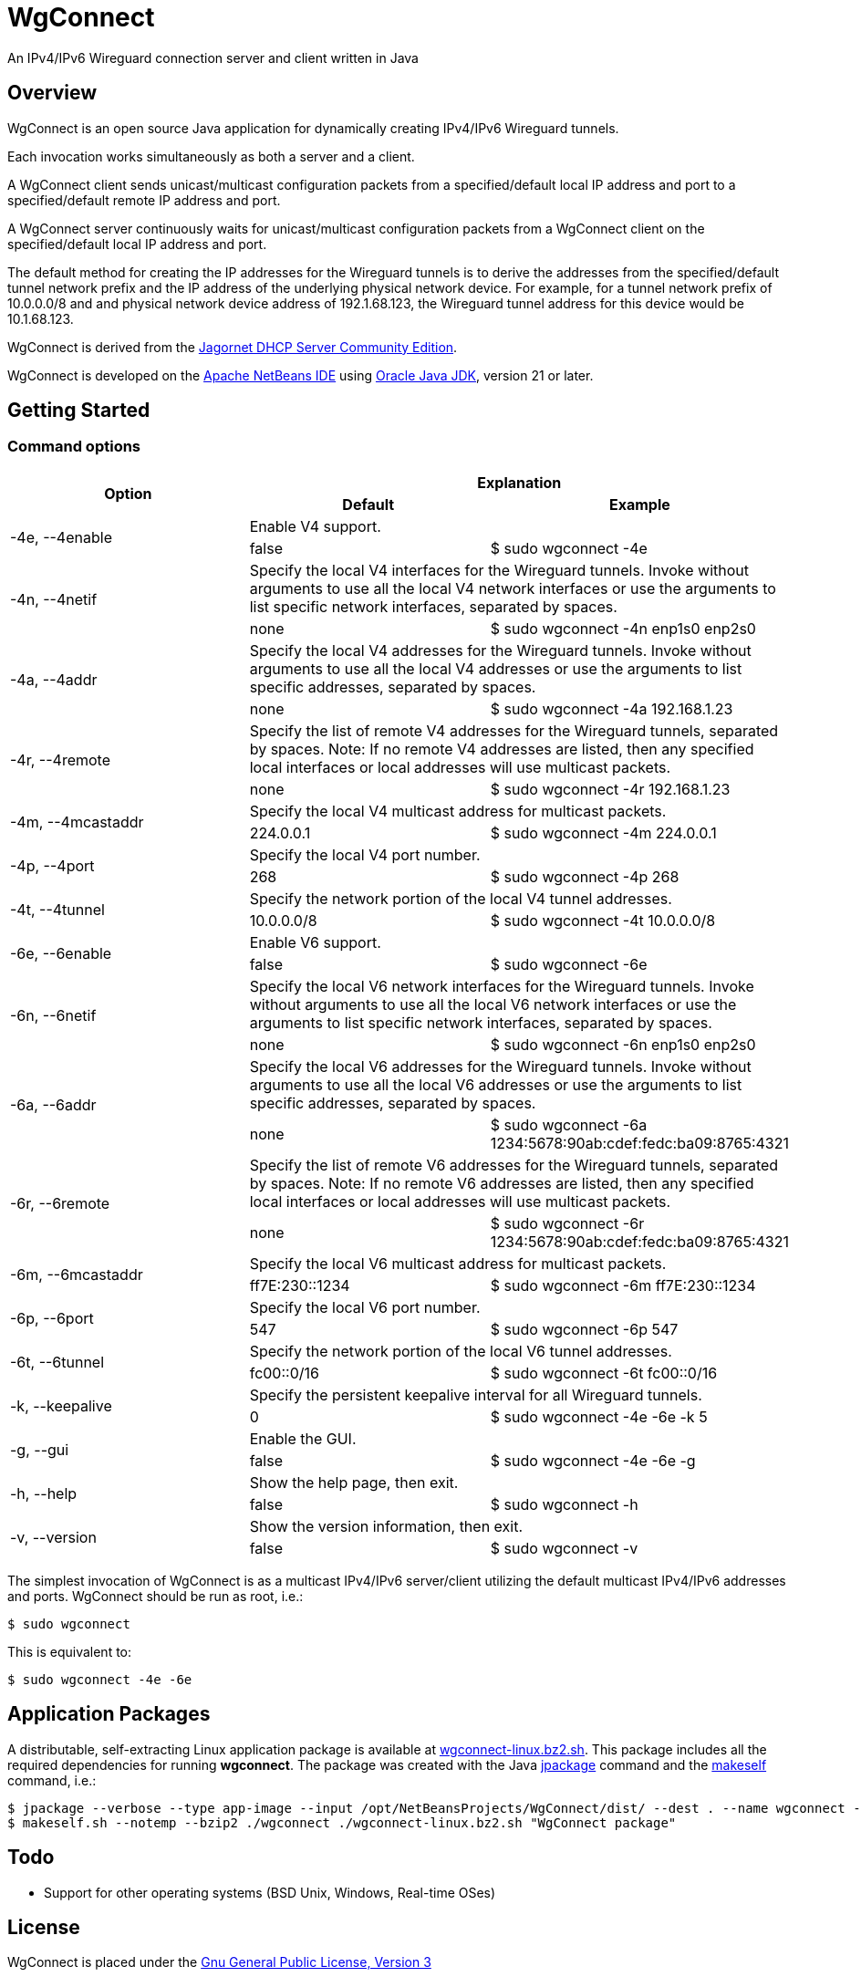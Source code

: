 
= WgConnect

An IPv4/IPv6 Wireguard connection server and client written in Java

== Overview

WgConnect is an open source Java application for dynamically creating IPv4/IPv6 Wireguard tunnels.

Each invocation works simultaneously as both a server and a client.

A WgConnect client sends unicast/multicast configuration packets from a specified/default local IP address and port to a specified/default
remote IP address and port.

A WgConnect server continuously waits for unicast/multicast configuration packets from a WgConnect client on the specified/default local IP address and port.

The default method for creating the IP addresses for the Wireguard tunnels is to derive the addresses from the specified/default tunnel network prefix and the IP address of the underlying physical network device.
For example, for a tunnel network prefix of 10.0.0.0/8 and and physical network device address of 192.1.68.123, the Wireguard tunnel address for this device would be 10.1.68.123.

WgConnect is derived from the https://github.com/jagornet/dhcp[Jagornet DHCP Server Community Edition].

WgConnect is developed on the https://netbeans.apache.org/front/main/[Apache NetBeans IDE] using https://www.oracle.com/java/technologies/downloads/[Oracle Java JDK], version
21 or later.

== Getting Started

=== Command options

[cols=3*]
|===
.2+h|Option
2+h|Explanation
h|Default
h|Example

.2+|-4e, --4enable
2+|Enable V4 support.
|false
|$ sudo wgconnect -4e

.2+|-4n, --4netif
2+|Specify the local V4 interfaces for the Wireguard tunnels.
Invoke without arguments to use all the local V4 network interfaces or use the arguments to list specific network interfaces, separated by spaces.
|none
|$ sudo wgconnect -4n enp1s0 enp2s0

.2+|-4a, --4addr
2+|Specify the local V4 addresses for the Wireguard tunnels.
Invoke without arguments to use all the local V4 addresses or use the arguments to list specific addresses, separated by spaces.
|none
|$ sudo wgconnect -4a 192.168.1.23

.2+|-4r, --4remote
2+|Specify the list of remote V4 addresses for the Wireguard tunnels, separated by spaces.
Note: If no remote V4 addresses are listed, then any specified local interfaces or local addresses will use multicast packets.
|none
|$ sudo wgconnect -4r 192.168.1.23

.2+|-4m, --4mcastaddr
2+|Specify the local V4 multicast address for multicast packets.
|224.0.0.1
|$ sudo wgconnect -4m 224.0.0.1

.2+|-4p, --4port
2+|Specify the local V4 port number.
|268
|$ sudo wgconnect -4p 268

.2+|-4t, --4tunnel
2+|Specify the network portion of the local V4 tunnel addresses.
|10.0.0.0/8
|$ sudo wgconnect -4t 10.0.0.0/8

.2+|-6e, --6enable
2+|Enable V6 support.
|false
|$ sudo wgconnect -6e

.2+|-6n, --6netif
2+|Specify the local V6 network interfaces for the Wireguard tunnels.
Invoke without arguments to use all the local V6 network interfaces or use the arguments to list specific network interfaces, separated by spaces.
|none
|$ sudo wgconnect -6n enp1s0 enp2s0

.2+|-6a, --6addr
2+|Specify the local V6 addresses for the Wireguard tunnels.
Invoke without arguments to use all the local V6 addresses or use the arguments to list specific addresses, separated by spaces.
|none
|$ sudo wgconnect -6a 1234:5678:90ab:cdef:fedc:ba09:8765:4321

.2+|-6r, --6remote
2+|Specify the list of remote V6 addresses for the Wireguard tunnels, separated by spaces.
Note: If no remote V6 addresses are listed, then any specified local interfaces or local addresses will use multicast packets.
|none
|$ sudo wgconnect -6r 1234:5678:90ab:cdef:fedc:ba09:8765:4321

.2+|-6m, --6mcastaddr
2+|Specify the local V6 multicast address for multicast packets.
|ff7E:230::1234
|$ sudo wgconnect -6m ff7E:230::1234

.2+|-6p, --6port
2+|Specify the local V6 port number.
|547
|$ sudo wgconnect -6p 547

.2+|-6t, --6tunnel
2+|Specify the network portion of the local V6 tunnel addresses.
|fc00::0/16
|$ sudo wgconnect -6t fc00::0/16

.2+|-k, --keepalive
2+|Specify the persistent keepalive interval for all Wireguard tunnels.
|0
|$ sudo wgconnect -4e -6e -k 5

.2+|-g, --gui
2+|Enable the GUI.
|false
|$ sudo wgconnect -4e -6e -g

.2+|-h, --help
2+|Show the help page, then exit.
|false
|$ sudo wgconnect -h

.2+|-v, --version
2+|Show the version information, then exit.
|false
|$ sudo wgconnect -v

|===

The simplest invocation of WgConnect is as a multicast IPv4/IPv6 server/client utilizing the default multicast IPv4/IPv6 addresses and ports.
WgConnect should be run as root, i.e.:

----
$ sudo wgconnect
----

This is equivalent to:

----
$ sudo wgconnect -4e -6e
----

== Application Packages

A distributable, self-extracting Linux application package is available at https://drive.proton.me/urls/7YRQ2YYTGC#FDWMptmqnvaQ[wgconnect-linux.bz2.sh].  This package includes all the required dependencies for running *wgconnect*.
The package was created with the Java https://docs.oracle.com/en/java/javase/14/docs/specs/man/jpackage.html[jpackage] command and the https://makeself.io/[makeself] command, i.e.:

----
$ jpackage --verbose --type app-image --input /opt/NetBeansProjects/WgConnect/dist/ --dest . --name wgconnect --main-jar /opt/NetBeansProjects/WgConnect/dist/WgConnectAll.jar --main-class com.wgconnect.WgConnect --java-options -Xmx2048m
$ makeself.sh --notemp --bzip2 ./wgconnect ./wgconnect-linux.bz2.sh "WgConnect package"
----

== Todo

* Support for other operating systems (BSD Unix, Windows, Real-time OSes)

== License

WgConnect is placed under the https://www.gnu.org/licenses/gpl-3.0.en.html[Gnu General Public License, Version 3]

== Author

Copyright 2024 by wgconnect@proton.me

== Contact

Send bug reports or feature requests to wgconnect@proton.me

== Donations

If you find this application useful and would like to contribute to past, present, and future developments, here are several options:

*Bitcoin(BTC)* address: 31kVcpxapsP66b8way9HG9tb6wkfhtxCDe

*Ethereum(ETH)* address: 0x837A648591b6222DB0890Bc001962C9862Fe1d19

*USDC* address: 0x6ba6005FD938FB93e0B54CFF85276C212afDEbc3

== Public Key

----
-----BEGIN PGP PUBLIC KEY BLOCK-----

mDMEZhrqOxYJKwYBBAHaRw8BAQdA2DuedCCMaVrKxhn0pHbINztNURbt1lYElIia
rI6Nc+m0H3dnY29ubmVjdCA8d2djb25uZWN0QHByb3Rvbi5tZT6ImQQTFgoAQRYh
BAUnNfUhv7DJn4Csitv/n2IXPQsABQJmGuo7AhsDBQkFo5qABQsJCAcCAiICBhUK
CQgLAgQWAgMBAh4HAheAAAoJENv/n2IXPQsAuZwA/1nuXXj8vt7ZdYnYpffWkKVI
Cw1jzJ7Zfr6eMRhFG/RNAP41h0wXT+p67hwKq3reZJqtD/H2FupVIH2ttMs2O/yg
D7g4BGYa6jsSCisGAQQBl1UBBQEBB0BN3BwwwZMEJnmEoTZnA2eLIxzqytpX/Sm6
+ucw3dm7ZwMBCAeIfgQYFgoAJhYhBAUnNfUhv7DJn4Csitv/n2IXPQsABQJmGuo7
AhsMBQkFo5qAAAoJENv/n2IXPQsAZ/wA/3jtyx+rbQMQqkFuYWAXH0BaC73EdNfM
BGtyIFK9Q/87AP902yEVtw0vq/soVO5muBXQ6B+duO3Mv3J9n9bpE0B2DQ==
=09yp
-----END PGP PUBLIC KEY BLOCK-----
----
